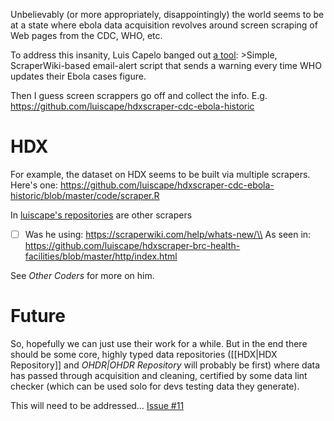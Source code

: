 Unbelievably (or more appropriately, disappointingly) the world seems to
be at a state where ebola data acquisition revolves around screen
scraping of Web pages from the CDC, WHO, etc.

To address this insanity, Luis Capelo banged out
[[https://github.com/luiscape/who-new-figures-alert][a tool]]: >Simple,
ScraperWiki-based email-alert script that sends a warning every time WHO
updates their Ebola cases figure.

Then I guess screen scrappers go off and collect the info. E.g.
https://github.com/luiscape/hdxscraper-cdc-ebola-historic

* HDX
  :PROPERTIES:
  :CUSTOM_ID: hdx
  :END:

For example, the dataset on HDX seems to be built via multiple scrapers.
Here's one:
https://github.com/luiscape/hdxscraper-cdc-ebola-historic/blob/master/code/scraper.R

In [[https://github.com/luiscape?tab=repositories][luiscape's
repositories]] are other scrapers

-  [ ] Was he using: https://scraperwiki.com/help/whats-new/\\
   As seen in:
   https://github.com/luiscape/hdxscraper-brc-health-facilities/blob/master/http/index.html

See [[Other Coders]] for more on him.

* Future
  :PROPERTIES:
  :CUSTOM_ID: future
  :END:

So, hopefully we can just use their work for a while. But in the end
there should be some core, highly typed data repositories ([[HDX|HDX
Repository]] and [[OHDR|OHDR Repository]] will probably be first) where
data has passed through acquisition and cleaning, certified by some data
lint checker (which can be used solo for devs testing data they
generate).

This will need to be addressed...
[[https://github.com/JohnTigue/EbolaMapper/issues/11][Issue #11]]
